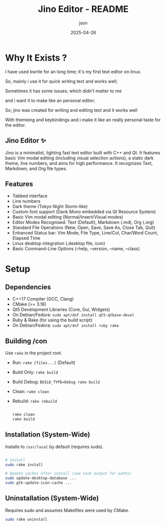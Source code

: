 #+TITLE: Jino Editor - README
#+AUTHOR: json
#+DATE: 2025-04-28

* Why It Exists ?

I have used kwrite for an long time; it's my first text editor on linux.

So, mainly i use it for quick writing text and works well;

Sometimes it has some issues; which didn't matter to me

and i want it to make like an personal editor;

So; jino was created for writing and editing text and it works well

With themeing and keybindings and i make it like an really personal taste for the editor.

** Jino Editor ✨
Jino is a minimalist, lighting fast text editor built with C++ and Qt.
It features basic Vim modal editing (including visual selection actions), a static dark theme, line numbers, and aims for high performance. It recognizes Text, Markdown, and Org file types.

** Features
 - Tabbed interface
 - Line numbers
 - Dark theme (Tokyo Night Storm-like)
 - Custom font support (Dank Mono embedded via Qt Resource System)
 - Basic Vim modal editing (Normal/Insert/Visual modes)
 - Editor Modes Recognised: Text (Default), Markdown (.md), Org (.org)
 - Standard File Operations (New, Open, Save, Save As, Close Tab, Quit)
 - Enhanced Status bar: Vim Mode, File Type, Line/Col, Char/Word Count, Elapsed Time
 - Linux desktop integration (.desktop file, icon)
 - Basic Command-Line Options (--help, --version, --name, --class)

* Setup

** Dependencies
 - C++17 Compiler (GCC, Clang)
 - CMake (>= 3.16)
 - Qt5 Development Libraries (Core, Gui, Widgets)
 - On Debian/Fedora: =sudo apt/dnf install qt5-qtbase-devel=
 - Ruby & Rake (for using the build script)
 - On Debian/Fedora: =sudo apt/dnf install ruby rake=

** Building /con
Use =rake= in the project root.
 - Run: =rake [files...]= (Default)
 - Build Only: =rake build=
 - Build Debug: =BUILD_TYPE=Debug rake build=
 - Clean: =rake clean=
 - Rebuild: =rake rebuild=

   #+begin_src sh

     rake clean
     rake build

   #+end_src
 
** Installation (System-Wide)
Installs to =/usr/local= by default (requires sudo).

   #+begin_src sh

     # Install
     sudo rake install

     # Update caches after install (see task output for paths)
     sudo update-desktop-database ...
     sudo gtk-update-icon-cache ...

   #+end_src

** Uninstallation (System-Wide)
Requires sudo and assumes Makefiles were used by CMake.

   #+begin_src sh
   sudo rake uninstall
   #+end_src
